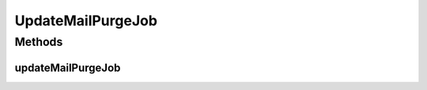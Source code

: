 .. java:import:: org.springframework.beans.factory.annotation Autowired

UpdateMailPurgeJob
==================

.. java:package:: org.motechproject.email
   :noindex:

.. java:type:: public class UpdateMailPurgeJob

   The \ ``UpdateMailPurgeJob``\  class is called at the server startup and updates mail purging settings.

Methods
-------
updateMailPurgeJob
^^^^^^^^^^^^^^^^^^

.. java:method:: @Autowired public void updateMailPurgeJob()
   :outertype: UpdateMailPurgeJob

